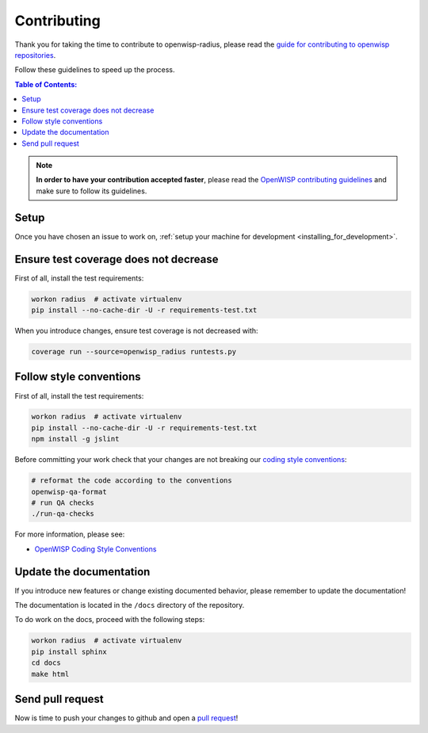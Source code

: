 ============
Contributing
============

Thank you for taking the time to contribute to openwisp-radius, please read the
`guide for contributing to openwisp repositories <http://openwisp.io/docs/developer/contributing.html>`_.

Follow these guidelines to speed up the process.

.. contents:: **Table of Contents**:
  :backlinks: none
  :depth: 3

.. note::
    **In order to have your contribution accepted faster**, please read the
    `OpenWISP contributing guidelines <http://openwisp.io/docs/developer/contributing.html>`_ and make sure to follow its guidelines.

Setup
-----

Once you have chosen an issue to work on, :ref:`setup your machine for development <installing_for_development>`.

Ensure test coverage does not decrease
--------------------------------------

First of all, install the test requirements:

.. code-block:: shell

    workon radius  # activate virtualenv
    pip install --no-cache-dir -U -r requirements-test.txt

When you introduce changes, ensure test coverage is not decreased with:

.. code-block:: shell

    coverage run --source=openwisp_radius runtests.py

Follow style conventions
------------------------

First of all, install the test requirements:

.. code-block:: shell

    workon radius  # activate virtualenv
    pip install --no-cache-dir -U -r requirements-test.txt
    npm install -g jslint

Before committing your work check that your changes are not breaking
our `coding style conventions <https://openwisp.io/docs/developer/contributing.html#coding-style-conventions>`_:

.. code-block:: shell

    # reformat the code according to the conventions
    openwisp-qa-format
    # run QA checks
    ./run-qa-checks

For more information, please see:

- `OpenWISP Coding Style Conventions <https://openwisp.io/docs/developer/contributing.html#coding-style-conventions>`_

Update the documentation
------------------------

If you introduce new features or change existing documented behavior,
please remember to update the documentation!

The documentation is located in the ``/docs`` directory
of the repository.

To do work on the docs, proceed with the following steps:

.. code-block:: shell

    workon radius  # activate virtualenv
    pip install sphinx
    cd docs
    make html

Send pull request
-----------------

Now is time to push your changes to github and open a `pull request
<https://github.com/openwisp/openwisp-radius/pulls>`_!

